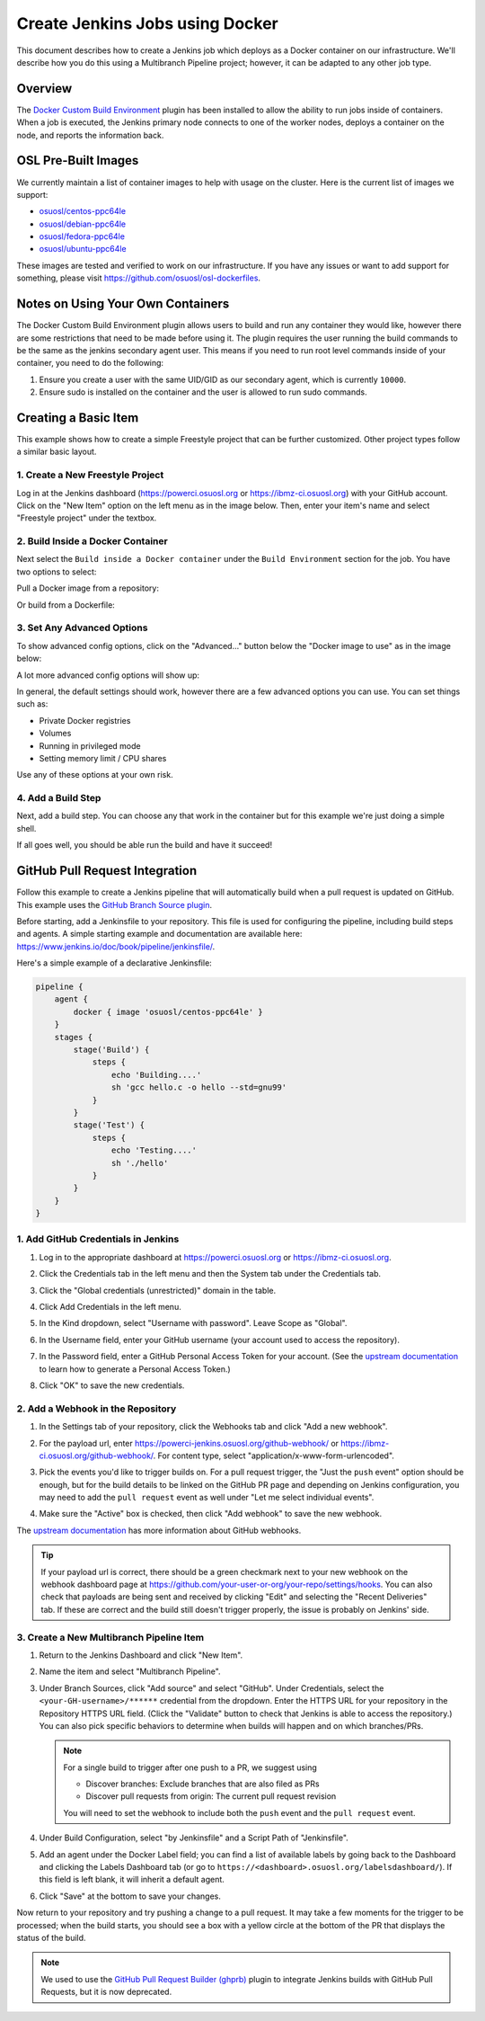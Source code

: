 .. _jenkins_docker:

Create Jenkins Jobs using Docker
================================

This document describes how to create a Jenkins job which deploys as a Docker container on our infrastructure. We'll
describe how you do this using a Multibranch Pipeline project; however, it can be adapted to any other job type.

Overview
--------

The `Docker Custom Build Environment`_ plugin has been installed to allow the ability to run jobs inside of containers.
When a job is executed, the Jenkins primary node connects to one of the worker nodes, deploys a container on the node,
and reports the information back.

.. _Docker Custom Build Environment: https://plugins.jenkins.io/docker-custom-build-environment

OSL Pre-Built Images
--------------------

We currently maintain a list of container images to help with usage on the cluster. Here is the current
list of images we support:

- `osuosl/centos-ppc64le`_
- `osuosl/debian-ppc64le`_
- `osuosl/fedora-ppc64le`_
- `osuosl/ubuntu-ppc64le`_

These images are tested and verified to work on our infrastructure. If you have any issues or want to add support for
something, please visit https://github.com/osuosl/osl-dockerfiles.

.. _osuosl/centos-ppc64le: https://hub.docker.com/r/osuosl/centos-ppc64le
.. _osuosl/debian-ppc64le: https://hub.docker.com/r/osuosl/debian-ppc64le
.. _osuosl/fedora-ppc64le: https://hub.docker.com/r/osuosl/fedora-ppc64le
.. _osuosl/ubuntu-ppc64le: https://hub.docker.com/r/osuosl/ubuntu-ppc64le

Notes on Using Your Own Containers
----------------------------------

The Docker Custom Build Environment plugin allows users to build and run any container they would like, however there
are some restrictions that need to be made before using it. The plugin requires the user running the build commands to
be the same as the jenkins secondary agent user. This means if you need to run root level commands inside of your
container, you need to do the following:

#. Ensure you create a user with the same UID/GID as our secondary agent, which is currently ``10000``.
#. Ensure sudo is installed on the container and the user is allowed to run sudo commands.

Creating a Basic Item
---------------------

This example shows how to create a simple Freestyle project that can be further
customized. Other project types follow a similar basic layout.

1. Create a New Freestyle Project
^^^^^^^^^^^^^^^^^^^^^^^^^^^^^^^^^

Log in at the Jenkins dashboard (https://powerci.osuosl.org or https://ibmz-ci.osuosl.org) with your GitHub account.
Click on the "New Item" option on the left menu as in the image below. Then, enter your item's name and select
"Freestyle project" under the textbox.

.. image:: /_static/images/powerci-new-item.png


2. Build Inside a Docker Container
^^^^^^^^^^^^^^^^^^^^^^^^^^^^^^^^^^

Next select the ``Build inside a Docker container`` under the ``Build Environment`` section for the job. You have two
options to select:

Pull a Docker image from a repository:

.. image:: /_static/images/powerci-build-inside-docker.png

Or build from a Dockerfile:

.. image:: /_static/images/powerci-build-dockerfile.png


3. Set Any Advanced Options
^^^^^^^^^^^^^^^^^^^^^^^^^^^

To show advanced config options, click on the "Advanced..." button below the "Docker image to use" as in the image
below:

.. image:: /_static/images/powerci-advance-docker-settings.png

A lot more advanced config options will show up:

.. image:: /_static/images/powerci-build-advanced.png

In general, the default settings should work, however there are a few advanced options you can use. You can set things
such as:

- Private Docker registries
- Volumes
- Running in privileged mode
- Setting memory limit / CPU shares

Use any of these options at your own risk.

4. Add a Build Step
^^^^^^^^^^^^^^^^^^^

Next, add a build step. You can choose any that work in the container but for this example we're just doing a simple
shell.

.. image:: /_static/images/powerci-docker-execute-shell.png

If all goes well, you should be able run the build and have it succeed!

GitHub Pull Request Integration
-------------------------------

Follow this example to create a Jenkins pipeline that will automatically build when a pull request is updated on
GitHub. This example uses the `GitHub Branch Source plugin`_.

Before starting, add a Jenkinsfile to your repository. This file is used for configuring the pipeline, including build
steps and agents. A simple starting example and documentation are available here:
https://www.jenkins.io/doc/book/pipeline/jenkinsfile/.

Here's a simple example of a declarative Jenkinsfile:

.. code-block::

   pipeline {
       agent {
           docker { image 'osuosl/centos-ppc64le' }
       }
       stages {
           stage('Build') {
               steps {
                   echo 'Building....'
                   sh 'gcc hello.c -o hello --std=gnu99'
               }
           }
           stage('Test') {
               steps {
                   echo 'Testing....'
                   sh './hello'
               }
           }
       }
   }

.. _GitHub Branch Source Plugin: https://plugins.jenkins.io/github-branch-source/

1. Add GitHub Credentials in Jenkins
^^^^^^^^^^^^^^^^^^^^^^^^^^^^^^^^^^^^

#. Log in to the appropriate dashboard at https://powerci.osuosl.org or https://ibmz-ci.osuosl.org.
#. Click the Credentials tab in the left menu and then the System tab under the Credentials tab.
#. Click the "Global credentials (unrestricted)" domain in the table.

   .. image:: /_static/images/ghbsp-credentials1.png

#. Click Add Credentials in the left menu.
#. In the Kind dropdown, select "Username with password". Leave Scope as "Global".
#. In the Username field, enter your GitHub username (your account used to access the repository).
#. In the Password field, enter a GitHub Personal Access Token for your account. (See the `upstream documentation`__ to
   learn how to generate a Personal Access Token.)
#. Click "OK" to save the new credentials.

   .. image:: /_static/images/ghbsp-credentials2.png

.. __ : https://docs.github.com/en/authentication/keeping-your-account-and-data-secure/managing-your-personal-access-tokens

2. Add a Webhook in the Repository
^^^^^^^^^^^^^^^^^^^^^^^^^^^^^^^^^^

#. In the Settings tab of your repository, click the Webhooks tab and click "Add a new webhook".

#. For the payload url, enter https://powerci-jenkins.osuosl.org/github-webhook/ or
   https://ibmz-ci.osuosl.org/github-webhook/. For content type, select "application/x-www-form-urlencoded".

   .. image:: /_static/images/ghbsp-webhooks1.png

#. Pick the events you'd like to trigger builds on. For a pull request trigger, the "Just the ``push`` event" option
   should be enough, but for the build details to be linked on the GitHub PR page and depending on Jenkins
   configuration, you may need to add the ``pull request`` event as well under "Let me select individual events".

   .. image:: /_static/images/ghbsp-webhooks2.png

   .. image:: /_static/images/ghbsp-webhooks3.png

#. Make sure the "Active" box is checked, then click "Add webhook" to save the new webhook.

The `upstream documentation`__ has more information about GitHub webhooks.

.. tip::

   If your payload url is correct, there should be a green checkmark next to your new webhook on the webhook dashboard
   page at https://github.com/your-user-or-org/your-repo/settings/hooks. You can also check that payloads are being
   sent and received by clicking "Edit" and selecting the "Recent Deliveries" tab. If these are correct and the build
   still doesn't trigger properly, the issue is probably on Jenkins' side.

__ : https://docs.github.com/en/webhooks-and-events/webhooks

3. Create a New Multibranch Pipeline Item
^^^^^^^^^^^^^^^^^^^^^^^^^^^^^^^^^^^^^^^^^

#. Return to the Jenkins Dashboard and click "New Item".
#. Name the item and select "Multibranch Pipeline".
#. Under Branch Sources, click "Add source" and select "GitHub". Under Credentials, select the
   ``<your-GH-username>/******`` credential from the dropdown. Enter the HTTPS URL for your repository in the
   Repository HTTPS URL field. (Click the "Validate" button to check that Jenkins is able to access the repository.)
   You can also pick specific behaviors to determine when builds will happen and on which branches/PRs.

   .. note::

       For a single build to trigger after one push to a PR, we suggest using

       - Discover branches: Exclude branches that are also filed as PRs
       - Discover pull requests from origin: The current pull request revision

       You will need to set the webhook to include both the ``push`` event and the ``pull request`` event.

#. Under Build Configuration, select "by Jenkinsfile" and a Script Path of "Jenkinsfile".
#. Add an agent under the Docker Label field; you can find a list of available labels by going back to the Dashboard
   and clicking the Labels Dashboard tab (or go to ``https://<dashboard>.osuosl.org/labelsdashboard/``). If this field
   is left blank, it will inherit a default agent.
#. Click "Save" at the bottom to save your changes.


Now return to your repository and try pushing a change to a pull request. It may take a few moments for the trigger to
be processed; when the build starts, you should see a box with a yellow circle at the bottom of the PR that displays
the status of the build.

.. note::

    We used to use the `GitHub Pull Request Builder (ghprb)`_ plugin to integrate Jenkins builds with GitHub Pull
    Requests, but it is now deprecated.

.. _GitHub Pull Request Builder (ghprb): https://plugins.jenkins.io/ghprb
.. _this one: https://devopscube.com/jenkins-build-trigger-github-pull-request
